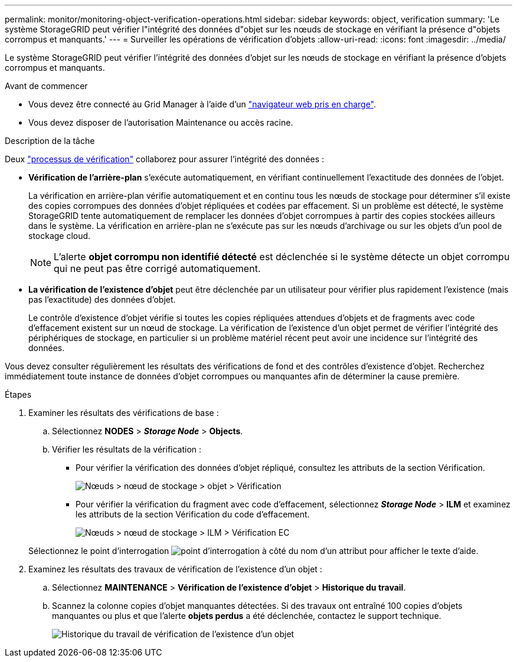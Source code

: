 ---
permalink: monitor/monitoring-object-verification-operations.html 
sidebar: sidebar 
keywords: object, verification 
summary: 'Le système StorageGRID peut vérifier l"intégrité des données d"objet sur les nœuds de stockage en vérifiant la présence d"objets corrompus et manquants.' 
---
= Surveiller les opérations de vérification d'objets
:allow-uri-read: 
:icons: font
:imagesdir: ../media/


[role="lead"]
Le système StorageGRID peut vérifier l'intégrité des données d'objet sur les nœuds de stockage en vérifiant la présence d'objets corrompus et manquants.

.Avant de commencer
* Vous devez être connecté au Grid Manager à l'aide d'un link:../admin/web-browser-requirements.html["navigateur web pris en charge"].
* Vous devez disposer de l'autorisation Maintenance ou accès racine.


.Description de la tâche
Deux link:../troubleshoot/verifying-object-integrity.html["processus de vérification"] collaborez pour assurer l'intégrité des données :

* *Vérification de l'arrière-plan* s'exécute automatiquement, en vérifiant continuellement l'exactitude des données de l'objet.
+
La vérification en arrière-plan vérifie automatiquement et en continu tous les nœuds de stockage pour déterminer s'il existe des copies corrompues des données d'objet répliquées et codées par effacement. Si un problème est détecté, le système StorageGRID tente automatiquement de remplacer les données d'objet corrompues à partir des copies stockées ailleurs dans le système. La vérification en arrière-plan ne s'exécute pas sur les nœuds d'archivage ou sur les objets d'un pool de stockage cloud.

+

NOTE: L'alerte *objet corrompu non identifié détecté* est déclenchée si le système détecte un objet corrompu qui ne peut pas être corrigé automatiquement.

* *La vérification de l'existence d'objet* peut être déclenchée par un utilisateur pour vérifier plus rapidement l'existence (mais pas l'exactitude) des données d'objet.
+
Le contrôle d'existence d'objet vérifie si toutes les copies répliquées attendues d'objets et de fragments avec code d'effacement existent sur un nœud de stockage. La vérification de l'existence d'un objet permet de vérifier l'intégrité des périphériques de stockage, en particulier si un problème matériel récent peut avoir une incidence sur l'intégrité des données.



Vous devez consulter régulièrement les résultats des vérifications de fond et des contrôles d'existence d'objet. Recherchez immédiatement toute instance de données d'objet corrompues ou manquantes afin de déterminer la cause première.

.Étapes
. Examiner les résultats des vérifications de base :
+
.. Sélectionnez *NODES* > *_Storage Node_* > *Objects*.
.. Vérifier les résultats de la vérification :
+
*** Pour vérifier la vérification des données d'objet répliqué, consultez les attributs de la section Vérification.
+
image::../media/nodes_storage_node_object_verification.png[Nœuds > nœud de stockage > objet > Vérification]

*** Pour vérifier la vérification du fragment avec code d'effacement, sélectionnez *_Storage Node_* > *ILM* et examinez les attributs de la section Vérification du code d'effacement.
+
image::../media/nodes_storage_node_ilm_ec_verification.png[Nœuds > nœud de stockage > ILM > Vérification EC]

+
Sélectionnez le point d'interrogation image:../media/icon_nms_question.png["point d'interrogation"] à côté du nom d'un attribut pour afficher le texte d'aide.





. Examinez les résultats des travaux de vérification de l'existence d'un objet :
+
.. Sélectionnez *MAINTENANCE* > *Vérification de l'existence d'objet* > *Historique du travail*.
.. Scannez la colonne copies d'objet manquantes détectées. Si des travaux ont entraîné 100 copies d'objets manquantes ou plus et que l'alerte *objets perdus* a été déclenchée, contactez le support technique.
+
image::../media/oec_job_history.png[Historique du travail de vérification de l'existence d'un objet]




